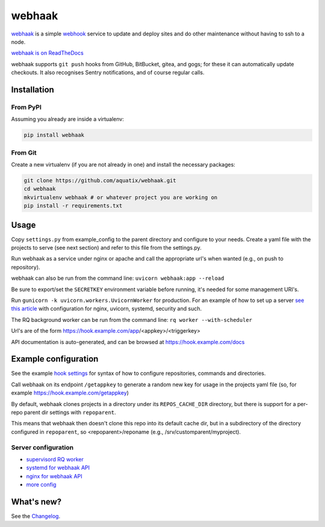 webhaak
=======

|PyPI version| |PyPI downloads| |PyPI license| |Code quality| |Known vulnerabilities|

`webhaak`_ is a simple `webhook`_ service to update and deploy sites and do
other maintenance without having to ssh to a node.

`webhaak is on ReadTheDocs <https://webhaak.readthedocs.io/en/latest/>`_

webhaak supports ``git push`` hooks from GitHub, BitBucket, gitea, and gogs; for these it can automatically update checkouts. It also recognises Sentry notifications, and of course regular calls.


Installation
------------

From PyPI
~~~~~~~~~

Assuming you already are inside a virtualenv:

.. code-block:: bash

    pip install webhaak

From Git
~~~~~~~~

Create a new virtualenv (if you are not already in one) and install the
necessary packages:

.. code-block:: bash

    git clone https://github.com/aquatix/webhaak.git
    cd webhaak
    mkvirtualenv webhaak # or whatever project you are working on
    pip install -r requirements.txt


Usage
-----

Copy ``settings.py`` from example_config to the parent directory and
configure to your needs. Create a yaml file with the projects to serve (see
next section) and refer to this file from the settings.py.

Run webhaak as a service under nginx or apache and call the appropriate
url's when wanted (e.g., on push to repository).

webhaak can also be run from the command line: ``uvicorn webhaak:app --reload``

Be sure to export/set the ``SECRETKEY`` environment variable before running, it's needed for some management URI's.

Run ``gunicorn -k uvicorn.workers.UvicornWorker`` for production. For an example of how to set up a server `see this article <https://www.slingacademy.com/article/deploying-fastapi-on-ubuntu-with-nginx-and-lets-encrypt/>`_ with configuration for nginx, uvicorn, systemd, security and such.

The RQ background worker can be run from the command line: ``rq worker --with-scheduler``

Url's are of the form https://hook.example.com/app/<appkey>/<triggerkey>

API documentation is auto-generated, and can be browsed at https://hook.example.com/docs


Example configuration
---------------------

See the example `hook settings`_ for syntax of how to configure
repositories, commands and directories.

Call webhaak on its endpoint ``/getappkey`` to generate a random new key for
usage in the projects yaml file (so, for example https://hook.example.com/getappkey)

By default, webhaak clones projects in a directory under its
``REPOS_CACHE_DIR`` directory, but there is support for a per-repo parent dir
settings with ``repoparent``.

This means that webhaak then doesn't clone this repo into its default cache
dir, but in a subdirectory of the directory configured in ``repoparent``, so
<repoparent>/reponame (e.g., /srv/customparent/myproject).


Server configuration
~~~~~~~~~~~~~~~~~~~~

* `supervisord RQ worker`_
* `systemd for webhaak API`_
* `nginx for webhaak API`_
* `more config`_


What's new?
-----------

See the `Changelog`_.


.. _webhaak: https://github.com/aquatix/webhaak
.. _webhook: https://en.wikipedia.org/wiki/Webhook
.. |PyPI version| image:: https://img.shields.io/pypi/v/webhaak.svg
   :target: https://pypi.python.org/pypi/webhaak/
.. |PyPI downloads| image:: https://img.shields.io/pypi/dm/webhaak.svg
   :target: https://pypi.python.org/pypi/webhaak/
.. |PyPI license| image:: https://img.shields.io/github/license/aquatix/webhaak.svg
   :target: https://pypi.python.org/pypi/webhaak/
.. |Code quality| image:: https://api.codacy.com/project/badge/Grade/e18e62698761411482716d0fceb65bfe
   :target: https://www.codacy.com/app/aquatix/webhaak?utm_source=github.com&amp;utm_medium=referral&amp;utm_content=aquatix/webhaak&amp;utm_campaign=Badge_Grade
   :alt: Code Quality
.. |Known vulnerabilities| image:: https://snyk.io/test/github/aquatix/webhaak/badge.svg?targetFile=requirements.txt
   :target: https://snyk.io/test/github/aquatix/webhaak
   :alt: Known vulnerabilities
.. _hook settings: https://github.com/aquatix/webhaak/blob/master/example_config/examples.yaml
.. _vhost for Apache2.4: https://github.com/aquatix/webhaak/blob/master/example_config/apache_vhost.conf
.. _uwsgi.ini: https://github.com/aquatix/webhaak/blob/master/example_config/uwsgi.ini
.. _supervisord RQ worker: https://github.com/aquatix/webhaak/blob/master/example_config/supervisord/webhaak_rq_worker.conf
.. _systemd for webhaak API: https://github.com/aquatix/webhaak/blob/master/example_config/systemd/webhaak.service
.. _more config: https://github.com/aquatix/webhaak/tree/master/example_config
.. _nginx for webhaak API: https://github.com/aquatix/webhaak/blob/master/example_config/nginx/hook.example.com.conf
.. _Changelog: https://github.com/aquatix/webhaak/blob/master/CHANGELOG.md

